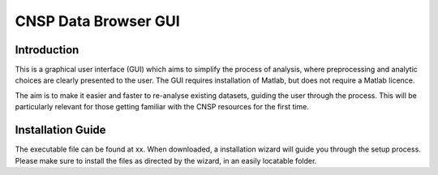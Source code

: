 CNSP Data Browser GUI 
#####################


Introduction
================
This is a graphical user interface (GUI) which aims to simplify the process of analysis, where preprocessing and analytic choices are 
clearly presented to the user. The GUI requires installation of Matlab, but does not require a Matlab licence. 

The aim is to make it easier and faster to re-analyse existing datasets, guiding the user through the process. This will be particularly 
relevant for those getting familiar with the CNSP resources for the first time.

.. image:: images/gui.png
  :width: 600
  :alt: CNSP Data browser GUI




Installation Guide 
===================
The executable file can be found at xx. When downloaded, a installation wizard will guide you through the setup process. Please make sure
to install the files as directed by the wizard, in an easily locatable folder. 
